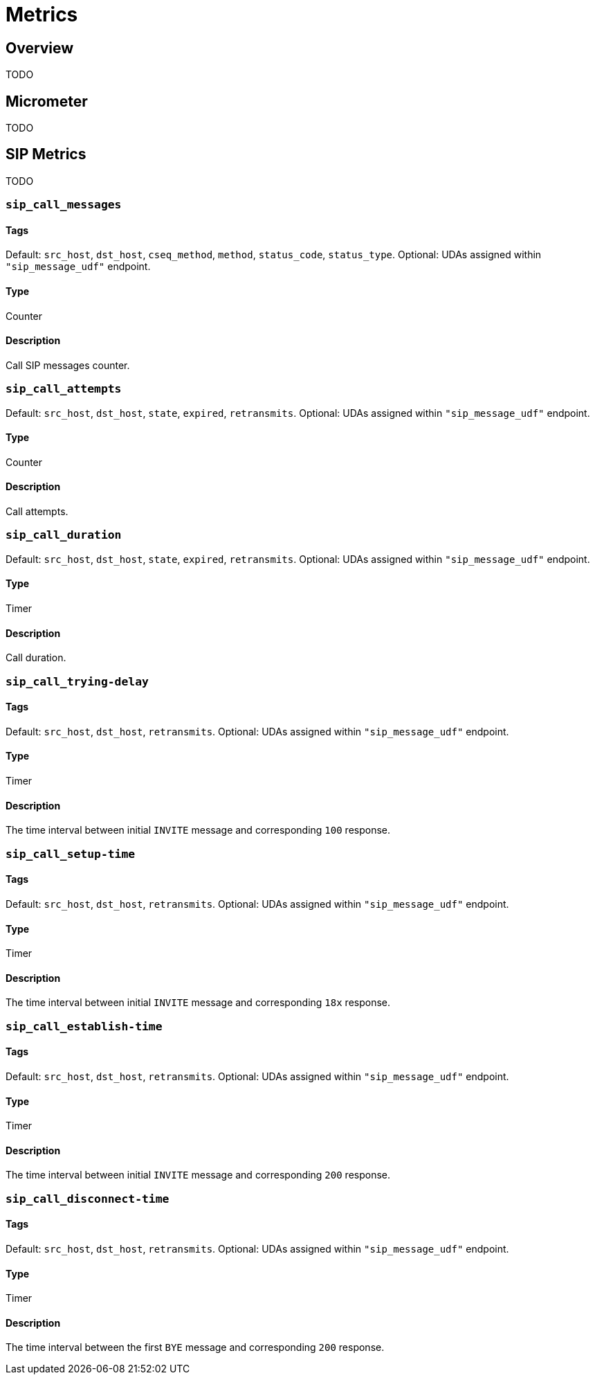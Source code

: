 = Metrics

:description: SIP3 Metrics.

== Overview

TODO

== Micrometer

TODO

== SIP Metrics

TODO

=== `sip_call_messages`

==== Tags

Default: `src_host`, `dst_host`, `cseq_method`, `method`, `status_code`, `status_type`.
Optional: UDAs assigned within `"sip_message_udf"` endpoint. 

==== Type

Counter

==== Description

Call SIP messages counter.

=== `sip_call_attempts`

Default: `src_host`, `dst_host`, `state`, `expired`, `retransmits`.
Optional: UDAs assigned within `"sip_message_udf"` endpoint.

==== Type

Counter

==== Description

Call attempts.

=== `sip_call_duration`

Default: `src_host`, `dst_host`, `state`, `expired`, `retransmits`.
Optional: UDAs assigned within `"sip_message_udf"` endpoint.

==== Type

Timer

==== Description

Call duration.

=== `sip_call_trying-delay`

==== Tags

Default: `src_host`, `dst_host`, `retransmits`.
Optional: UDAs assigned within `"sip_message_udf"` endpoint. 

==== Type

Timer

==== Description

The time interval between initial `INVITE` message and corresponding `100` response.

=== `sip_call_setup-time`

==== Tags

Default: `src_host`, `dst_host`, `retransmits`.
Optional: UDAs assigned within `"sip_message_udf"` endpoint. 

==== Type

Timer

==== Description

The time interval between initial `INVITE` message and corresponding `18x` response.

=== `sip_call_establish-time`

==== Tags

Default: `src_host`, `dst_host`, `retransmits`.
Optional: UDAs assigned within `"sip_message_udf"` endpoint. 

==== Type

Timer

==== Description

The time interval between initial `INVITE` message and corresponding `200` response.

=== `sip_call_disconnect-time`

==== Tags

Default: `src_host`, `dst_host`, `retransmits`.
Optional: UDAs assigned within `"sip_message_udf"` endpoint. 

==== Type

Timer

==== Description

The time interval between the first `BYE` message and corresponding `200` response.
